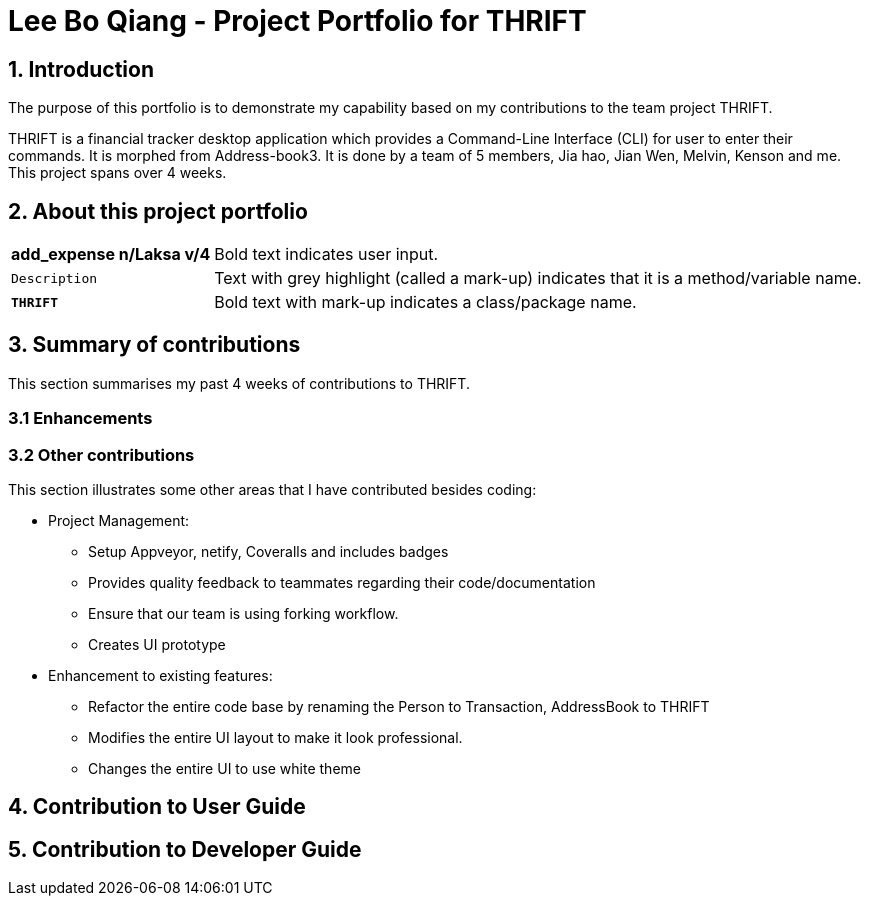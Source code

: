 = Lee Bo Qiang - Project Portfolio for THRIFT
:site-section: AboutUs
:imagesDir: ../images
:stylesDir: ../stylesheets
:repoURL: https://github.com/AY1920S1-CS2103T-W12-2/main

== 1. Introduction
The purpose of this portfolio is to demonstrate my capability based on  my contributions to the team project THRIFT.

THRIFT is a financial tracker desktop application which provides a Command-Line Interface (CLI) for user to enter their commands.
It is morphed from Address-book3.
It is done by a team of 5 members, Jia hao, Jian Wen, Melvin, Kenson and me. This project spans over 4 weeks.

== 2. About this project portfolio
[horizontal]
*add_expense n/Laksa v/4*:: Bold text indicates user input.

`Description`:: Text with grey highlight (called a mark-up) indicates that it is a method/variable name.

`**THRIFT**`:: Bold text with mark-up indicates a class/package name.

== 3. Summary of contributions
This section summarises my past 4 weeks of contributions to THRIFT.

=== 3.1 Enhancements

=== 3.2 Other contributions
This section illustrates some other areas that I have contributed besides coding:

* Project Management:
** Setup Appveyor, netify, Coveralls and includes badges
** Provides quality feedback to teammates regarding their code/documentation
** Ensure that our team is using forking workflow.
** Creates UI prototype

* Enhancement to existing features:
** Refactor the entire code base by renaming the Person to Transaction, AddressBook to THRIFT
** Modifies the entire UI layout to make it look professional.
** Changes the entire UI to use white theme

== 4. Contribution to User Guide


== 5. Contribution to Developer Guide




